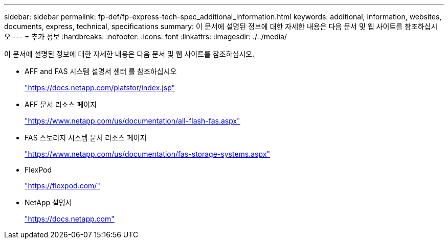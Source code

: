 ---
sidebar: sidebar 
permalink: fp-def/fp-express-tech-spec_additional_information.html 
keywords: additional, information, websites, documents, express, technical, specifications 
summary: 이 문서에 설명된 정보에 대한 자세한 내용은 다음 문서 및 웹 사이트를 참조하십시오 
---
= 추가 정보
:hardbreaks:
:nofooter: 
:icons: font
:linkattrs: 
:imagesdir: ./../media/


이 문서에 설명된 정보에 대한 자세한 내용은 다음 문서 및 웹 사이트를 참조하십시오.

* AFF and FAS 시스템 설명서 센터 를 참조하십시오
+
https://docs.netapp.com/platstor/index.jsp["https://docs.netapp.com/platstor/index.jsp"^]

* AFF 문서 리소스 페이지
+
https://www.netapp.com/us/documentation/all-flash-fas.aspx["https://www.netapp.com/us/documentation/all-flash-fas.aspx"^]

* FAS 스토리지 시스템 문서 리소스 페이지
+
https://www.netapp.com/us/documentation/fas-storage-systems.aspx["https://www.netapp.com/us/documentation/fas-storage-systems.aspx"^]

* FlexPod
+
https://flexpod.com/["https://flexpod.com/"^]

* NetApp 설명서
+
https://docs.netapp.com["https://docs.netapp.com"^]


